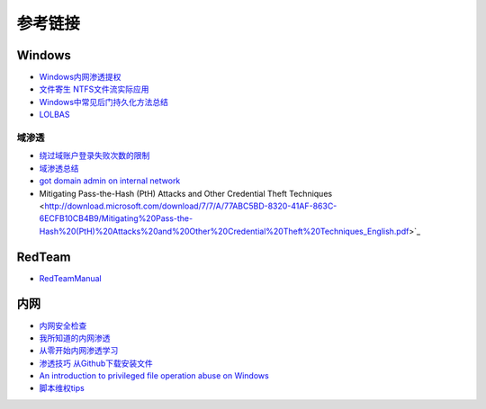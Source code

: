 参考链接
========================================

Windows
----------------------------------------
- `Windows内网渗透提权 <https://www.freebuf.com/articles/system/114731.html>`_
- `文件寄生 NTFS文件流实际应用 <https://gh0st.cn/archives/2017-03-29/1>`_
- `Windows中常见后门持久化方法总结  <https://xz.aliyun.com/t/6461>`_
- `LOLBAS <https://lolbas-project.github.io/#>`_

域渗透
~~~~~~~~~~~~~~~~~~~~~~~~~~~~~~~~~~~~~~~~~
- `绕过域账户登录失败次数的限制 <https://nosec.org/home/detail/2510.html>`_
- `域渗透总结 <https://mp.weixin.qq.com/s?__biz=Mzg3NzE5OTA5NQ==&mid=2247483807&idx=1&sn=59be50aa5cc735f055db596269a857ce>`_
- `got domain admin on internal network <https://medium.com/@adam.toscher/top-five-ways-i-got-domain-admin-on-your-internal-network-before-lunch-2018-edition-82259ab73aaa>`_
- Mitigating Pass-the-Hash (PtH) Attacks and Other Credential Theft Techniques <http://download.microsoft.com/download/7/7/A/77ABC5BD-8320-41AF-863C-6ECFB10CB4B9/Mitigating%20Pass-the-Hash%20(PtH)%20Attacks%20and%20Other%20Credential%20Theft%20Techniques_English.pdf>`_

RedTeam
----------------------------------------
- `RedTeamManual <https://github.com/klionsec/RedTeamManual>`_

内网
----------------------------------------
- `内网安全检查 <https://xz.aliyun.com/t/2354>`_
- `我所知道的内网渗透 <https://www.anquanke.com/post/id/92646>`_
- `从零开始内网渗透学习 <https://github.com/l3m0n/pentest_study>`_
- `渗透技巧 从Github下载安装文件 <https://xz.aliyun.com/t/1649/>`_
- `An introduction to privileged file operation abuse on Windows <https://offsec.provadys.com/intro-to-file-operation-abuse-on-Windows.html>`_
- `脚本维权tips <https://xz.aliyun.com/t/4522>`_
